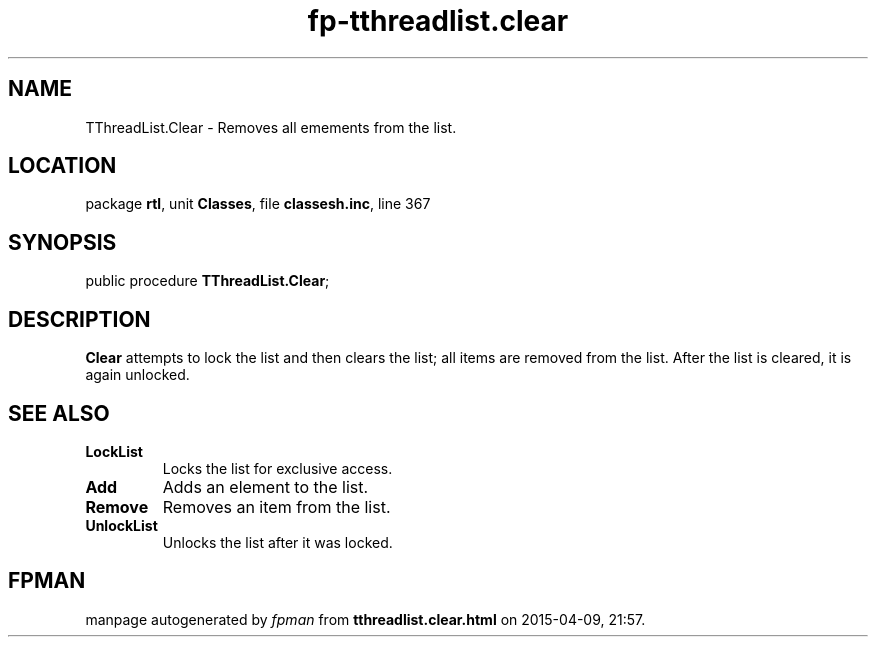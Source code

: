 .\" file autogenerated by fpman
.TH "fp-tthreadlist.clear" 3 "2014-03-14" "fpman" "Free Pascal Programmer's Manual"
.SH NAME
TThreadList.Clear - Removes all emements from the list.
.SH LOCATION
package \fBrtl\fR, unit \fBClasses\fR, file \fBclassesh.inc\fR, line 367
.SH SYNOPSIS
public procedure \fBTThreadList.Clear\fR;
.SH DESCRIPTION
\fBClear\fR attempts to lock the list and then clears the list; all items are removed from the list. After the list is cleared, it is again unlocked.


.SH SEE ALSO
.TP
.B LockList
Locks the list for exclusive access.
.TP
.B Add
Adds an element to the list.
.TP
.B Remove
Removes an item from the list.
.TP
.B UnlockList
Unlocks the list after it was locked.

.SH FPMAN
manpage autogenerated by \fIfpman\fR from \fBtthreadlist.clear.html\fR on 2015-04-09, 21:57.

